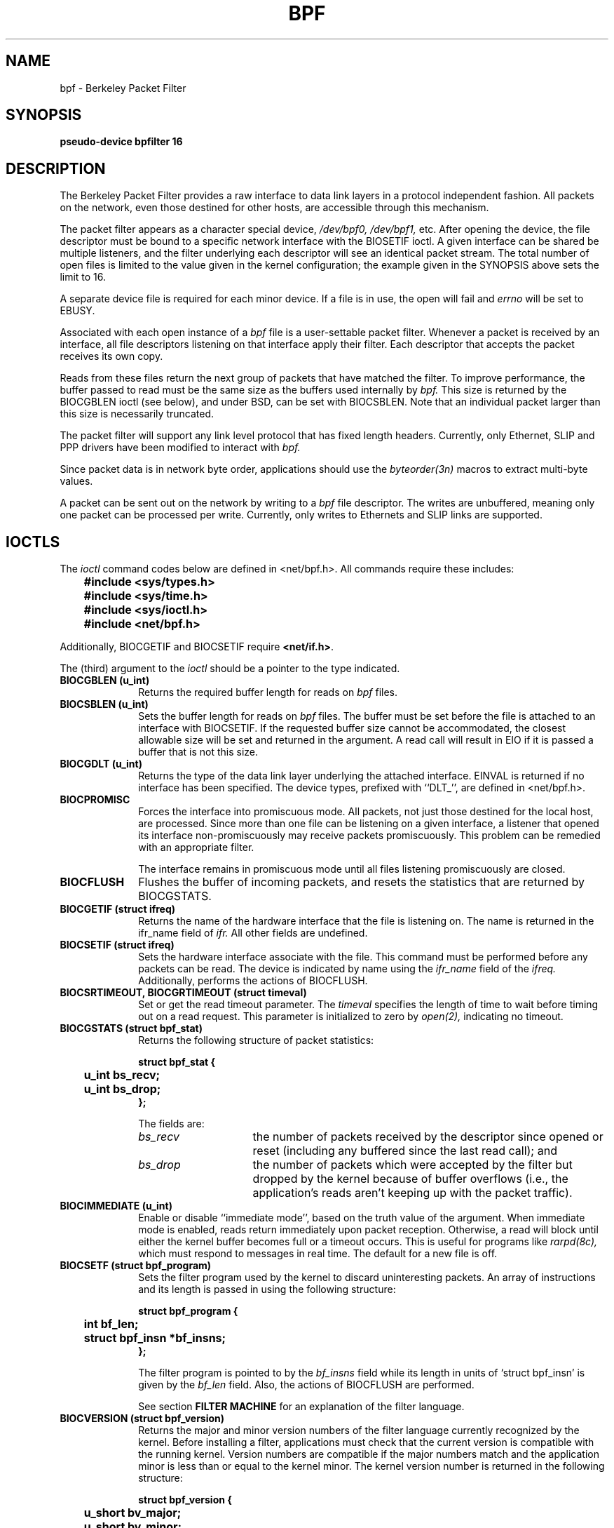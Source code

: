.\" -*- nroff -*-
.\"
.\"	$NetBSD: bpf.4,v 1.7 1995/09/27 18:31:50 thorpej Exp $
.\"
.\" Copyright (c) 1990 The Regents of the University of California.
.\" All rights reserved.
.\"
.\" Redistribution and use in source and binary forms, with or without
.\" modification, are permitted provided that: (1) source code distributions
.\" retain the above copyright notice and this paragraph in its entirety, (2)
.\" distributions including binary code include the above copyright notice and
.\" this paragraph in its entirety in the documentation or other materials
.\" provided with the distribution, and (3) all advertising materials mentioning
.\" features or use of this software display the following acknowledgement:
.\" ``This product includes software developed by the University of California,
.\" Lawrence Berkeley Laboratory and its contributors.'' Neither the name of
.\" the University nor the names of its contributors may be used to endorse
.\" or promote products derived from this software without specific prior
.\" written permission.
.\" THIS SOFTWARE IS PROVIDED ``AS IS'' AND WITHOUT ANY EXPRESS OR IMPLIED
.\" WARRANTIES, INCLUDING, WITHOUT LIMITATION, THE IMPLIED WARRANTIES OF
.\" MERCHANTABILITY AND FITNESS FOR A PARTICULAR PURPOSE.
.\"
.\" This document is derived in part from the enet man page (enet.4)
.\" distributed with 4.3BSD Unix.
.\"
.TH BPF 4  "23 May 1991"
.SH NAME
bpf \- Berkeley Packet Filter
.SH SYNOPSIS
.B "pseudo-device bpfilter 16"
.SH DESCRIPTION
The Berkeley Packet Filter
provides a raw interface to data link layers in a protocol 
independent fashion.
All packets on the network, even those destined for other hosts,
are accessible through this mechanism.
.PP
The packet filter appears as a character special device,
.I /dev/bpf0, /dev/bpf1,
etc.
After opening the device, the file descriptor must be bound to a 
specific network interface with the BIOSETIF ioctl.
A given interface can be shared be multiple listeners, and the filter
underlying each descriptor will see an identical packet stream.
The total number of open 
files is limited to the value given in the kernel configuration; the
example given in the SYNOPSIS above sets the limit to 16.
.PP
A separate device file is required for each minor device.  
If a file is in use, the open will fail and 
.I errno
will be set to EBUSY.
.PP
Associated with each open instance of a
.I bpf
file is a user-settable packet filter.
Whenever a packet is received by an interface, 
all file descriptors listening on that interface apply their filter.
Each descriptor that accepts the packet receives its own copy.
.PP
Reads from these files return the next group of packets
that have matched the filter.
To improve performance, the buffer passed to read must be
the same size as the buffers used internally by 
.I bpf.
This size is returned by the BIOCGBLEN ioctl (see below), and under
BSD, can be set with BIOCSBLEN.
Note that an individual packet larger than this size is necessarily
truncated.
.PP
The packet filter will support any link level protocol that has fixed length
headers.  Currently, only Ethernet, SLIP and PPP drivers have been
modified to interact with
.I bpf.
.PP
Since packet data is in network byte order, applications should use the
.I byteorder(3n)
macros to extract multi-byte values.
.PP
A packet can be sent out on the network by writing to a 
.I bpf
file descriptor.  The writes are unbuffered, meaning only one
packet can be processed per write.
Currently, only writes to Ethernets and SLIP links are supported.
.SH IOCTLS
The 
.I ioctl
command codes below are defined in <net/bpf.h>.  All commands require
these includes:
.ft B
.nf

	#include <sys/types.h>
	#include <sys/time.h>
	#include <sys/ioctl.h>
	#include <net/bpf.h>

.fi
.ft R
Additionally, BIOCGETIF and BIOCSETIF require \fB<net/if.h>\fR.

The (third) argument to the 
.I ioctl
should be a pointer to the type indicated.
.TP 10
.B BIOCGBLEN (u_int)
Returns the required buffer length for reads on
.I bpf
files.
.TP 10
.B BIOCSBLEN (u_int)
Sets the buffer length for reads on 
.I bpf
files.  The buffer must be set before the file is attached to an interface
with BIOCSETIF.
If the requested buffer size cannot be accommodated, the closest
allowable size will be set and returned in the argument.
A read call will result in EIO if it is passed a buffer that is not this size.
.TP 10
.B BIOCGDLT (u_int)
Returns the type of the data link layer underlying the attached interface.
EINVAL is returned if no interface has been specified.
The device types, prefixed with ``DLT_'', are defined in <net/bpf.h>.
.TP 10
.B BIOCPROMISC
Forces the interface into promiscuous mode.
All packets, not just those destined for the local host, are processed.
Since more than one file can be listening on a given interface,
a listener that opened its interface non-promiscuously may receive
packets promiscuously.  This problem can be remedied with an 
appropriate filter.
.IP
The interface remains in promiscuous mode until all files listening 
promiscuously are closed.
.TP 10
.B BIOCFLUSH
Flushes the buffer of incoming packets,
and resets the statistics that are returned by BIOCGSTATS.
.TP 10
.B BIOCGETIF (struct ifreq)
Returns the name of the hardware interface that the file is listening on.
The name is returned in the ifr_name field of 
.I ifr.
All other fields are undefined.
.TP 10
.B BIOCSETIF (struct ifreq)
Sets the hardware interface associate with the file.  This
command must be performed before any packets can be read.
The device is indicated by name using the
.I ifr_name
field of the 
.I ifreq.
Additionally, performs the actions of BIOCFLUSH.
.TP 10
.B BIOCSRTIMEOUT, BIOCGRTIMEOUT (struct timeval)
Set or get the read timeout parameter.
The 
.I timeval 
specifies the length of time to wait before timing
out on a read request.
This parameter is initialized to zero by
.IR open(2),
indicating no timeout.
.TP 10
.B BIOCGSTATS (struct bpf_stat)
Returns the following structure of packet statistics:
.ft B
.nf

struct bpf_stat {
	u_int bs_recv;
	u_int bs_drop;
};
.fi
.ft R
.IP
The fields are:
.RS
.TP 15
.I bs_recv
the number of packets received by the descriptor since opened or reset
(including any buffered since the last read call);
and
.TP
.I bs_drop
the number of packets which were accepted by the filter but dropped by the 
kernel because of buffer overflows
(i.e., the application's reads aren't keeping up with the packet traffic).
.RE
.TP 10
.B BIOCIMMEDIATE (u_int)
Enable or disable ``immediate mode'', based on the truth value of the argument.
When immediate mode is enabled, reads return immediately upon packet 
reception.  Otherwise, a read will block until either the kernel buffer
becomes full or a timeout occurs.
This is useful for programs like
.I rarpd(8c),
which must respond to messages in real time.
The default for a new file is off.
.TP 10
.B BIOCSETF (struct bpf_program)
Sets the filter program used by the kernel to discard uninteresting 
packets.  An array of instructions and its length is passed in using
the following structure:
.ft B
.nf

struct bpf_program {
	int bf_len;
	struct bpf_insn *bf_insns;
};
.fi
.ft R
.IP
The filter program is pointed to by the
.I bf_insns
field while its length in units of `struct bpf_insn' is given by the
.I bf_len
field.
Also, the actions of BIOCFLUSH are performed.
.IP
See section \fBFILTER MACHINE\fP for an explanation of the filter language.
.TP 10
.B BIOCVERSION (struct bpf_version)
Returns the major and minor version numbers of the filter language currently
recognized by the kernel.  Before installing a filter, applications must check
that the current version is compatible with the running kernel.  Version
numbers are compatible if the major numbers match and the application minor
is less than or equal to the kernel minor.  The kernel version number is
returned in the following structure:
.ft B
.nf

struct bpf_version {
	u_short bv_major;
	u_short bv_minor;
};
.fi
.ft R
.IP
The current version numbers are given by 
.B BPF_MAJOR_VERSION
and 
.B BPF_MINOR_VERSION
from <net/bpf.h>.
An incompatible filter
may result in undefined behavior (most likely, an error returned by
.I ioctl()
or haphazard packet matching).
.TP 10
.B BIOCSRSIG BIOCGRSIG (u_int signal)
Set or get the receive signal.  This signal will be sent to the process or process group
specified by FIOSETOWN.  It defaults to SIGIO.
.SH STANDARD IOCTLS
.I bpf
now supports several standard
.I ioctls
which allow the user to do async and/or non-blocking I/O to an open
.I bpf
file descriptor.
.TP 10
.B FIONREAD (int)
Returns the number of bytes that are immediately available for reading.
.TP 10
.B SIOCGIFADDR (struct ifreq)
Returns the address associated with the interface.
.TP 10
.B FIONBIO (int)
Set or clear non-blocking I/O.  If arg is non-zero, then doing a
.I read
when no data is available will return -1 and
.I errno
will be set to EWOULDBLOCK.
If arg is zero, non-blocking I/O is disabled.  Note:  setting this
overrides the timeout set by BIOCSRTIMEOUT.
.TP 10
.B FIOASYNC (int)
Enable or disable async I/O.  When enabled (arg is non-zero), the process or
process group specified by FIOSETOWN will start receiving SIGIO's when packets
arrive.  Note that you must do an FIOSETOWN in order for this to take affect, as
the system will not default this for you.
The signal may be changed via BIOCSRSIG.
.TP 10
.B FIOSETOWN FIOGETOWN (int)
Set or get the process or process group (if negative) that should receive SIGIO
when packets are available.  The signal may be changed using BIOCSRSIG (see above).
.SH BPF HEADER
The following structure is prepended to each packet returned by 
.I read(2):
.in 15
.ft B
.nf

struct bpf_hdr {
	struct timeval bh_tstamp;
	u_long bh_caplen;
	u_long bh_datalen;
	u_short bh_hdrlen;
};
.fi
.ft R
.in -15
.PP
The fields, whose values are stored in host order, and are:
.TP 15
.I bh_tstamp
The time at which the packet was processed by the packet filter.
.TP
.I bh_caplen
The length of the captured portion of the packet.  This is the minimum of
the truncation amount specified by the filter and the length of the packet.
.TP
.I bh_datalen
The length of the packet off the wire.
This value is independent of the truncation amount specified by the filter.
.TP
.I bh_hdrlen
The length of the BPF header, which may not be equal to
.I sizeof(struct bpf_hdr).
.RE
.PP
The 
.I bh_hdrlen
field exists to account for
padding between the header and the link level protocol.
The purpose here is to guarantee proper alignment of the packet
data structures, which is required on alignment sensitive 
architectures and and improves performance on many other architectures.
The packet filter insures that the 
.I bpf_hdr
and the \fInetwork layer\fR header will be word aligned.  Suitable precautions
must be taken when accessing the link layer protocol fields on alignment
restricted machines.  (This isn't a problem on an Ethernet, since
the type field is a short falling on an even offset,
and the addresses are probably accessed in a bytewise fashion).
.PP
Additionally, individual packets are padded so that each starts
on a word boundary.  This requires that an application
has some knowledge of how to get from packet to packet.
The macro BPF_WORDALIGN is defined in <net/bpf.h> to facilitate
this process.  It rounds up its argument
to the nearest word aligned value (where a word is BPF_ALIGNMENT bytes wide).
.PP
For example, if `p' points to the start of a packet, this expression
will advance it to the next packet:
.sp
.RS
.ce 1
.nf
p = (char *)p + BPF_WORDALIGN(p->bh_hdrlen + p->bh_caplen)
.fi
.RE
.PP
For the alignment mechanisms to work properly, the
buffer passed to 
.I read(2)
must itself be word aligned.  
.I malloc(3)
will always return an aligned buffer.
.ft R
.SH FILTER MACHINE
A filter program is an array of instructions, with all branches forwardly
directed, terminated by a \fBreturn\fP instruction.
Each instruction performs some action on the pseudo-machine state,
which consists of an accumulator, index register, scratch memory store,
and implicit program counter.

The following structure defines the instruction format:
.RS
.ft B
.nf

struct bpf_insn {
	u_short	code;
	u_char 	jt;
	u_char 	jf;
	long k;
};
.fi
.ft R
.RE

The \fIk\fP field is used in different ways by different instructions, 
and the \fIjt\fP and \fIjf\fP fields are used as offsets
by the branch instructions.
The opcodes are encoded in a semi-hierarchical fashion.
There are eight classes of instructions: BPF_LD, BPF_LDX, BPF_ST, BPF_STX,
BPF_ALU, BPF_JMP, BPF_RET, and BPF_MISC.  Various other mode and 
operator bits are or'd into the class to give the actual instructions.
The classes and modes are defined in <net/bpf.h>.

Below are the semantics for each defined BPF instruction.
We use the convention that A is the accumulator, X is the index register,
P[] packet data, and M[] scratch memory store.
P[i:n] gives the data at byte offset ``i'' in the packet,
interpreted as a word (n=4),
unsigned halfword (n=2), or unsigned byte (n=1).
M[i] gives the i'th word in the scratch memory store, which is only
addressed in word units.  The memory store is indexed from 0 to BPF_MEMWORDS-1.
\fIk\fP, \fIjt\fP, and \fIjf\fP are the corresponding fields in the
instruction definition.  ``len'' refers to the length of the packet.

.TP 10
.B BPF_LD
These instructions copy a value into the accumulator.  The type of the
source operand is specified by an ``addressing mode'' and can be 
a constant (\fBBPF_IMM\fP), packet data at a fixed offset (\fBBPF_ABS\fP), 
packet data at a variable offset (\fBBPF_IND\fP), the packet length
(\fBBPF_LEN\fP),
or a word in the scratch memory store (\fBBPF_MEM\fP).
For \fBBPF_IND\fP and \fBBPF_ABS\fP, the data size must be specified as a word
(\fBBPF_W\fP), halfword (\fBBPF_H\fP), or byte (\fBBPF_B\fP).
The semantics of all the recognized BPF_LD instructions follow.

.RS
.TP 30
.B BPF_LD+BPF_W+BPF_ABS
A <- P[k:4]
.TP
.B BPF_LD+BPF_H+BPF_ABS
A <- P[k:2]
.TP
.B BPF_LD+BPF_B+BPF_ABS
A <- P[k:1]
.TP
.B BPF_LD+BPF_W+BPF_IND
A <- P[X+k:4]
.TP
.B BPF_LD+BPF_H+BPF_IND
A <- P[X+k:2]
.TP
.B BPF_LD+BPF_B+BPF_IND
A <- P[X+k:1]
.TP
.B BPF_LD+BPF_W+BPF_LEN
A <- len
.TP
.B BPF_LD+BPF_IMM
A <- k
.TP
.B BPF_LD+BPF_MEM
A <- M[k]
.RE

.TP 10
.B BPF_LDX
These instructions load a value into the index register.  Note that
the addressing modes are more restricted than those of the accumulator loads,
but they include
.B BPF_MSH,
a hack for efficiently loading the IP header length.
.RS
.TP 30
.B BPF_LDX+BPF_W+BPF_IMM
X <- k
.TP
.B BPF_LDX+BPF_W+BPF_MEM
X <- M[k]
.TP
.B BPF_LDX+BPF_W+BPF_LEN
X <- len
.TP
.B BPF_LDX+BPF_B+BPF_MSH
X <- 4*(P[k:1]&0xf)
.RE

.TP 10
.B BPF_ST
This instruction stores the accumulator into the scratch memory.
We do not need an addressing mode since there is only one possibility
for the destination.
.RS
.TP 30
.B BPF_ST
M[k] <- A
.RE

.TP 10
.B BPF_STX
This instruction stores the index register in the scratch memory store.
.RS
.TP 30
.B BPF_STX
M[k] <- X
.RE

.TP 10
.B BPF_ALU
The alu instructions perform operations between the accumulator and
index register or constant, and store the result back in the accumulator.
For binary operations, a source mode is required (\fBBPF_K\fP or 
\fBBPF_X\fP).
.RS
.TP 30
.B BPF_ALU+BPF_ADD+BPF_K
A <- A + k
.TP
.B BPF_ALU+BPF_SUB+BPF_K
A <- A - k
.TP
.B BPF_ALU+BPF_MUL+BPF_K
A <- A * k
.TP
.B BPF_ALU+BPF_DIV+BPF_K
A <- A / k
.TP
.B BPF_ALU+BPF_AND+BPF_K
A <- A & k
.TP
.B BPF_ALU+BPF_OR+BPF_K
A <- A | k
.TP
.B BPF_ALU+BPF_LSH+BPF_K
A <- A << k
.TP
.B BPF_ALU+BPF_RSH+BPF_K
A <- A >> k
.TP
.B BPF_ALU+BPF_ADD+BPF_X
A <- A + X
.TP
.B BPF_ALU+BPF_SUB+BPF_X
A <- A - X
.TP
.B BPF_ALU+BPF_MUL+BPF_X
A <- A * X
.TP
.B BPF_ALU+BPF_DIV+BPF_X
A <- A / X
.TP
.B BPF_ALU+BPF_AND+BPF_X
A <- A & X
.TP
.B BPF_ALU+BPF_OR+BPF_X
A <- A | X
.TP
.B BPF_ALU+BPF_LSH+BPF_X
A <- A << X
.TP
.B BPF_ALU+BPF_RSH+BPF_X
A <- A >> X
.TP
.B BPF_ALU+BPF_NEG
A <- -A
.RE

.TP 10
.B BPF_JMP
The jump instructions alter flow of control.  Conditional jumps
compare the accumulator against a constant (\fBBPF_K\fP) or 
the index register (\fBBPF_X\fP).  If the result is true (or non-zero),
the true branch is taken, otherwise the false branch is taken.
Jump offsets are encoded in 8 bits so the longest jump is 256 instructions.
However, the jump always (\fBBPF_JA\fP) opcode uses the 32 bit \fIk\fP 
field as the offset, allowing arbitrarily distant destinations.
All conditionals use unsigned comparison conventions.
.RS
.TP 30
.B BPF_JMP+BPF_JA
pc += k
.TP
.B BPF_JMP+BPF_JGT+BPF_K
pc += (A > k) ? jt : jf
.TP
.B BPF_JMP+BPF_JGE+BPF_K
pc += (A >= k) ? jt : jf
.TP
.B BPF_JMP+BPF_JEQ+BPF_K
pc += (A == k) ? jt : jf
.TP
.B BPF_JMP+BPF_JSET+BPF_K
pc += (A & k) ? jt : jf
.TP
.B BPF_JMP+BPF_JGT+BPF_X
pc += (A > X) ? jt : jf
.TP
.B BPF_JMP+BPF_JGE+BPF_X
pc += (A >= X) ? jt : jf
.TP
.B BPF_JMP+BPF_JEQ+BPF_X
pc += (A == X) ? jt : jf
.TP
.B BPF_JMP+BPF_JSET+BPF_X
pc += (A & X) ? jt : jf
.RE
.TP 10
.B BPF_RET
The return instructions terminate the filter program and specify the amount
of packet to accept (i.e., they return the truncation amount).  A return
value of zero indicates that the packet should be ignored.
The return value is either a constant (\fBBPF_K\fP) or the accumulator
(\fBBPF_A\fP).
.RS
.TP 30
.B BPF_RET+BPF_A
accept A bytes
.TP
.B BPF_RET+BPF_K
accept k bytes
.RE
.TP 10
.B BPF_MISC
The miscellaneous category was created for anything that doesn't
fit into the above classes, and for any new instructions that might need to
be added.  Currently, these are the register transfer instructions
that copy the index register to the accumulator or vice versa.
.RS
.TP 30
.B BPF_MISC+BPF_TAX
X <- A
.TP
.B BPF_MISC+BPF_TXA
A <- X
.RE
.PP
The BPF interface provides the following macros to facilitate 
array initializers:
.RS
\fBBPF_STMT\fI(opcode, operand)\fR
.br
and 
.br
\fBBPF_JUMP\fI(opcode, operand, true_offset, false_offset)\fR
.RE
.PP
.SH EXAMPLES
The following filter is taken from the Reverse ARP Daemon.  It accepts
only Reverse ARP requests.
.RS
.nf

struct bpf_insn insns[] = {
	BPF_STMT(BPF_LD+BPF_H+BPF_ABS, 12),
	BPF_JUMP(BPF_JMP+BPF_JEQ+BPF_K, ETHERTYPE_REVARP, 0, 3),
	BPF_STMT(BPF_LD+BPF_H+BPF_ABS, 20),
	BPF_JUMP(BPF_JMP+BPF_JEQ+BPF_K, REVARP_REQUEST, 0, 1),
	BPF_STMT(BPF_RET+BPF_K, sizeof(struct ether_arp) + 
		 sizeof(struct ether_header)),
	BPF_STMT(BPF_RET+BPF_K, 0),
};
.fi
.RE
.PP
This filter accepts only IP packets between host 128.3.112.15 and
128.3.112.35.
.RS
.nf

struct bpf_insn insns[] = {
	BPF_STMT(BPF_LD+BPF_H+BPF_ABS, 12),
	BPF_JUMP(BPF_JMP+BPF_JEQ+BPF_K, ETHERTYPE_IP, 0, 8),
	BPF_STMT(BPF_LD+BPF_W+BPF_ABS, 26),
	BPF_JUMP(BPF_JMP+BPF_JEQ+BPF_K, 0x8003700f, 0, 2),
	BPF_STMT(BPF_LD+BPF_W+BPF_ABS, 30),
	BPF_JUMP(BPF_JMP+BPF_JEQ+BPF_K, 0x80037023, 3, 4),
	BPF_JUMP(BPF_JMP+BPF_JEQ+BPF_K, 0x80037023, 0, 3),
	BPF_STMT(BPF_LD+BPF_W+BPF_ABS, 30),
	BPF_JUMP(BPF_JMP+BPF_JEQ+BPF_K, 0x8003700f, 0, 1),
	BPF_STMT(BPF_RET+BPF_K, (u_int)-1),
	BPF_STMT(BPF_RET+BPF_K, 0),
};
.fi
.RE
.PP
Finally, this filter returns only TCP finger packets.  We must parse
the IP header to reach the TCP header.  The \fBBPF_JSET\fP instruction
checks that the IP fragment offset is 0 so we are sure
that we have a TCP header.
.RS
.nf

struct bpf_insn insns[] = {
	BPF_STMT(BPF_LD+BPF_H+BPF_ABS, 12),
	BPF_JUMP(BPF_JMP+BPF_JEQ+BPF_K, ETHERTYPE_IP, 0, 10),
	BPF_STMT(BPF_LD+BPF_B+BPF_ABS, 23),
	BPF_JUMP(BPF_JMP+BPF_JEQ+BPF_K, IPPROTO_TCP, 0, 8),
	BPF_STMT(BPF_LD+BPF_H+BPF_ABS, 20),
	BPF_JUMP(BPF_JMP+BPF_JSET+BPF_K, 0x1fff, 6, 0),
	BPF_STMT(BPF_LDX+BPF_B+BPF_MSH, 14),
	BPF_STMT(BPF_LD+BPF_H+BPF_IND, 14),
	BPF_JUMP(BPF_JMP+BPF_JEQ+BPF_K, 79, 2, 0),
	BPF_STMT(BPF_LD+BPF_H+BPF_IND, 16),
	BPF_JUMP(BPF_JMP+BPF_JEQ+BPF_K, 79, 0, 1),
	BPF_STMT(BPF_RET+BPF_K, (u_int)-1),
	BPF_STMT(BPF_RET+BPF_K, 0),
};
.fi
.RE
.SH SEE ALSO
tcpdump(8), signal(3), ioctl(2), read(2), select(2), filio(2)
.LP
McCanne, S., Jacobson V.,
.RI ` "An efficient, extensible, and portable network monitor" '
.SH FILES
/dev/bpf0, /dev/bpf1, ...
.SH BUGS
The read buffer must be of a fixed size (returned by the BIOCGBLEN ioctl).
.PP
A file that does not request promiscuous mode may receive promiscuously
received packets as a side effect of another file requesting this
mode on the same hardware interface.  This could be fixed in the kernel
with additional processing overhead.  However, we favor the model where 
all files must assume that the interface is promiscuous, and if 
so desired, must utilize a filter to reject foreign packets.
.PP
Data link protocols with variable length headers are not currently supported.
.PP
Under SunOS, if a BPF application reads more than 2^31 bytes of
data, read will fail in EINVAL.  You can either fix the bug in SunOS,
or lseek to 0 when read fails for this reason.
.SH HISTORY
.PP
The Enet packet filter was created in 1980 by Mike Accetta and
Rick Rashid at Carnegie-Mellon University.  Jeffrey Mogul, at
Stanford, ported the code to BSD and continued its development from 
1983 on.  Since then, it has evolved into the Ultrix Packet Filter
at DEC, a STREAMS NIT module under SunOS 4.1, and BPF.
.SH AUTHORS
.PP
Steven McCanne, of Lawrence Berkeley Laboratory, implemented BPF in
Summer 1990.  Much of the design is due to Van Jacobson.
